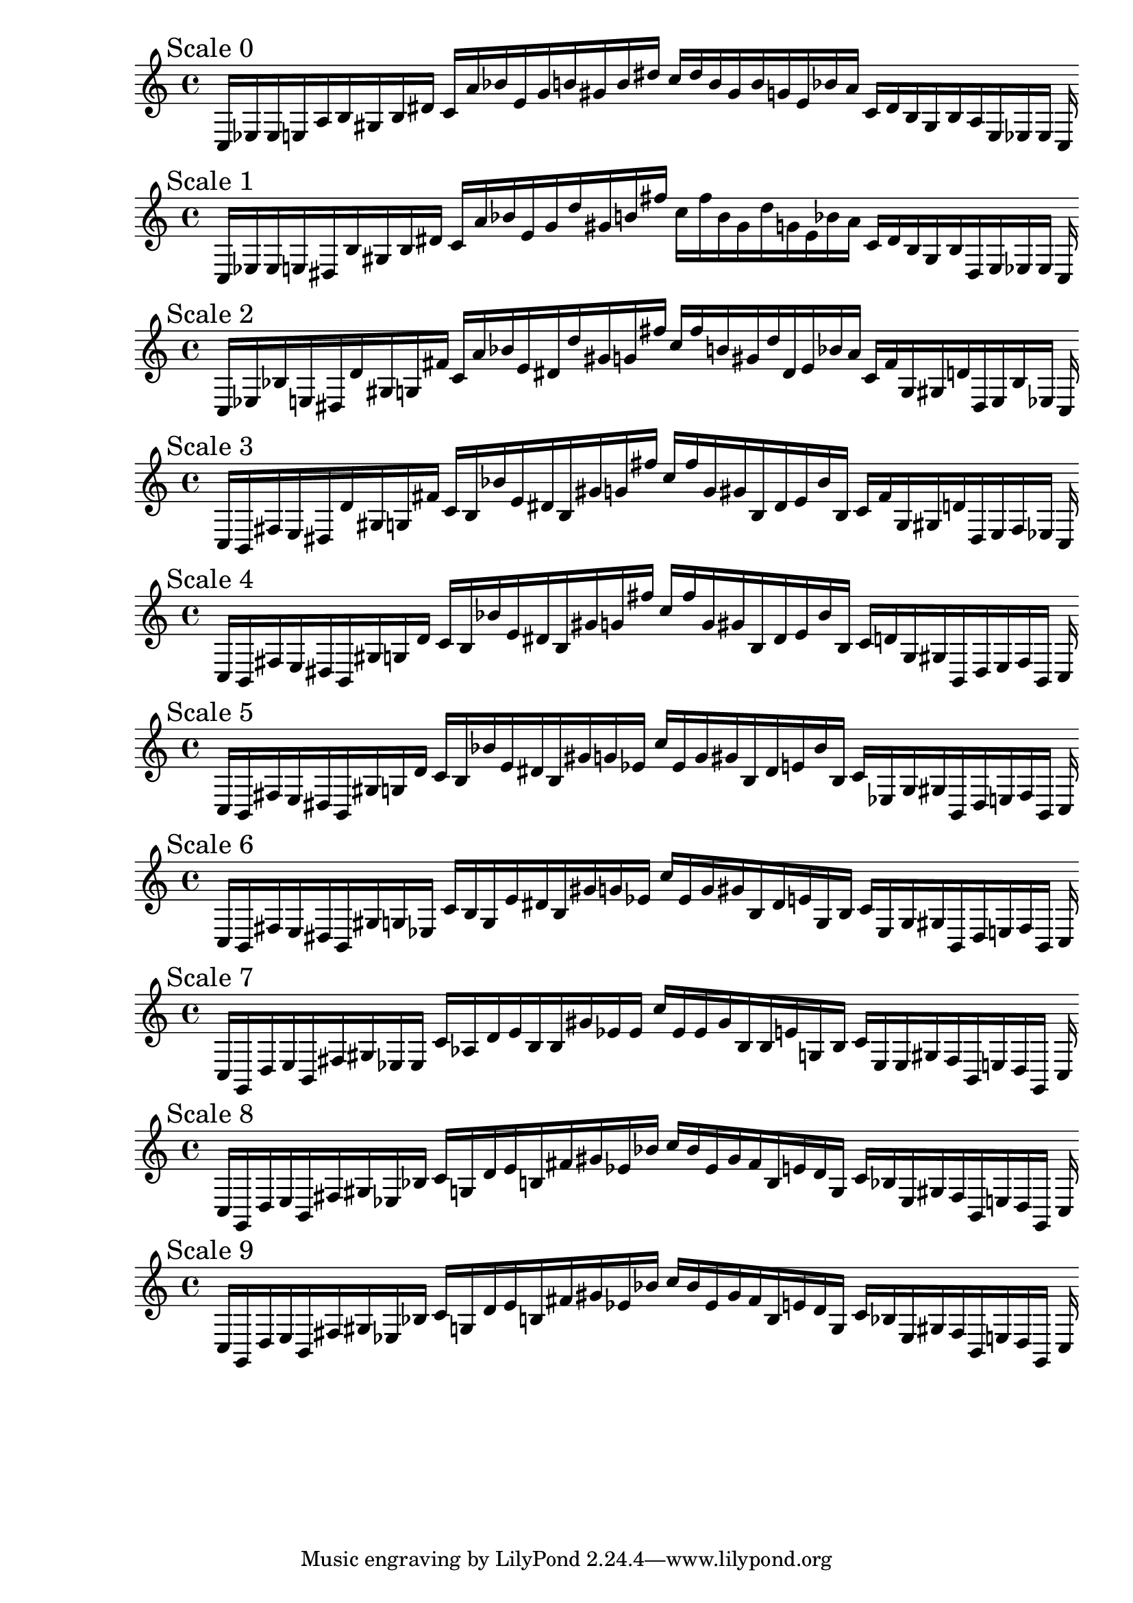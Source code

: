 
%scale0
    \new PianoStaff <<
    \cadenzaOn
    \new Staff = "right" {
    \mark \markup \column{ "Scale 0" }
    \clef treble
    c16 [ ees ees e a b gis b dis' ]
    c' [ a' bes' e' g' b' gis' b' dis'' ]
    c'' [ dis'' b' gis' b' g' e' bes' a' ]
    c' [ dis' b gis b a e ees ees ]
    c
    }
    >>
    
%scale1
    \new PianoStaff <<
    \cadenzaOn
    \new Staff = "right" {
    \mark \markup \column{ "Scale 1" }
    \clef treble
    c16 [ ees ees e dis b gis b dis' ]
    c' [ a' bes' e' g' d'' gis' b' fis'' ]
    c'' [ fis'' b' gis' d'' g' e' bes' a' ]
    c' [ dis' b gis b dis e ees ees ]
    c
    }
    >>
    
%scale2
    \new PianoStaff <<
    \cadenzaOn
    \new Staff = "right" {
    \mark \markup \column{ "Scale 2" }
    \clef treble
    c16 [ ees bes e dis d' gis g fis' ]
    c' [ a' bes' e' dis' d'' gis' g' fis'' ]
    c'' [ fis'' b' gis' d'' dis' e' bes' a' ]
    c' [ fis' g gis d' dis e bes ees ]
    c
    }
    >>
    
%scale3
    \new PianoStaff <<
    \cadenzaOn
    \new Staff = "right" {
    \mark \markup \column{ "Scale 3" }
    \clef treble
    c16 [ b, fis e dis d' gis g fis' ]
    c' [ b bes' e' dis' b gis' g' fis'' ]
    c'' [ fis'' g' gis' b dis' e' bes' b ]
    c' [ fis' g gis d' dis e fis ees ]
    c
    }
    >>
    
%scale4
    \new PianoStaff <<
    \cadenzaOn
    \new Staff = "right" {
    \mark \markup \column{ "Scale 4" }
    \clef treble
    c16 [ b, fis e dis b, gis g d' ]
    c' [ b bes' e' dis' b gis' g' fis'' ]
    c'' [ fis'' g' gis' b dis' e' bes' b ]
    c' [ d' g gis b, dis e fis b, ]
    c
    }
    >>
    
%scale5
    \new PianoStaff <<
    \cadenzaOn
    \new Staff = "right" {
    \mark \markup \column{ "Scale 5" }
    \clef treble
    c16 [ b, fis e dis b, gis g d' ]
    c' [ b bes' e' dis' b gis' g' ees' ]
    c'' [ ees' g' gis' b dis' e' bes' b ]
    c' [ ees g gis b, dis e fis b, ]
    c
    }
    >>
    
%scale6
    \new PianoStaff <<
    \cadenzaOn
    \new Staff = "right" {
    \mark \markup \column{ "Scale 6" }
    \clef treble
    c16 [ b, fis e dis b, gis g ees ]
    c' [ b g e' dis' b gis' g' ees' ]
    c'' [ ees' g' gis' b dis' e' g b ]
    c' [ ees g gis b, dis e fis b, ]
    c
    }
    >>
    
%scale7
    \new PianoStaff <<
    \cadenzaOn
    \new Staff = "right" {
    \mark \markup \column{ "Scale 7" }
    \clef treble
    c16 [ g, d e b, fis gis ees ees ]
    c' [ aes d' e' b b gis' ees' ees' ]
    c'' [ ees' ees' gis' b b e' g b ]
    c' [ ees ees gis fis b, e d g, ]
    c
    }
    >>
    
%scale8
    \new PianoStaff <<
    \cadenzaOn
    \new Staff = "right" {
    \mark \markup \column{ "Scale 8" }
    \clef treble
    c16 [ g, d e b, fis gis ees bes ]
    c' [ g d' e' b fis' gis' ees' bes' ]
    c'' [ bes' ees' gis' fis' b e' d' g ]
    c' [ bes ees gis fis b, e d g, ]
    c
    }
    >>
    
%scale9
    \new PianoStaff <<
    \cadenzaOn
    \new Staff = "right" {
    \mark \markup \column{ "Scale 9" }
    \clef treble
    c16 [ g, d e b, fis gis ees bes ]
    c' [ g d' e' b fis' gis' ees' bes' ]
    c'' [ bes' ees' gis' fis' b e' d' g ]
    c' [ bes ees gis fis b, e d g, ]
    c
    }
    >>
    